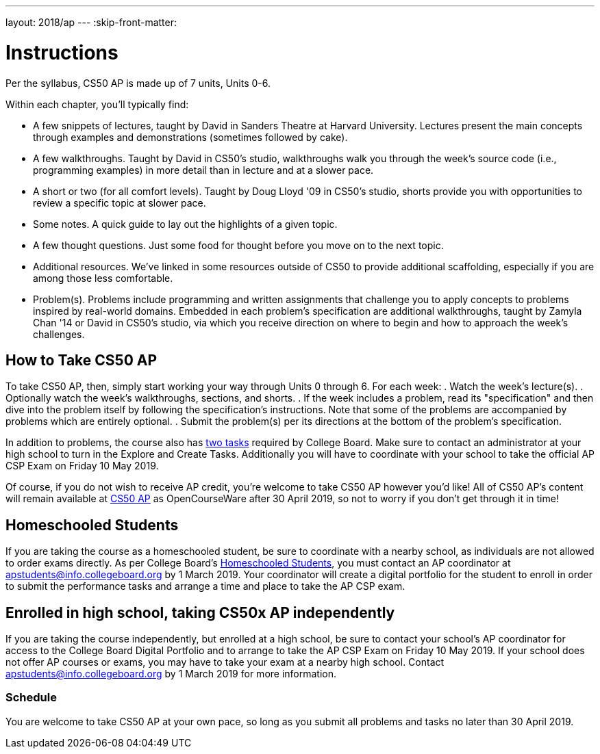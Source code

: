 ---
layout: 2018/ap
---
:skip-front-matter:

= Instructions

Per the syllabus, CS50 AP is made up of 7 units, Units 0-6.

Within each chapter, you'll typically find:

* A few snippets of lectures, taught by David in Sanders Theatre at Harvard University. Lectures present the main concepts through examples and demonstrations (sometimes followed by cake).
* A few walkthroughs. Taught by David in CS50's studio, walkthroughs walk you through the week's source code (i.e., programming examples) in more detail than in lecture and at a slower pace.
* A short or two (for all comfort levels). Taught by Doug Lloyd '09 in CS50's studio, shorts provide you with opportunities to review a specific topic at slower pace.
* Some notes. A quick guide to lay out the highlights of a given topic.
* A few thought questions. Just some food for thought before you move on to the next topic.
* Additional resources. We’ve linked in some resources outside of CS50 to provide additional scaffolding, especially if you are among those less comfortable.
* Problem(s). Problems include programming and written assignments that challenge you to apply concepts to problems inspired by real-world domains. Embedded in each problem's specification are additional walkthroughs, taught by Zamyla Chan '14 or David in CS50's studio, via which you receive direction on where to begin and how to approach the week's challenges.

== How to Take CS50 AP

To take CS50 AP, then, simply start working your way through Units 0 through 6. For each week:
. Watch the week's lecture(s).
. Optionally watch the week's walkthroughs, sections, and shorts.
. If the week includes a problem, read its "specification" and then dive into the problem itself by following the specification's instructions. Note that some of the problems are accompanied by problems which are entirely optional.
. Submit the problem(s) per its directions at the bottom of the problem's specification.

In addition to problems, the course also has https://apcentral.collegeboard.org/pdf/ap-csp-student-task-directions.pdf?course=ap-computer-science-principles[two tasks] required by College Board. Make sure to contact an administrator at your high school to turn in the Explore and Create Tasks. Additionally you will have to coordinate with your school to take the official AP CSP Exam on Friday 10 May 2019.

Of course, if you do not wish to receive AP credit, you’re welcome to take CS50 AP however you'd like! All of CS50 AP’s content will remain available at http://cs50.harvard.edu/ap[CS50 AP] as OpenCourseWare after 30 April 2019, so not to worry if you don't get through it in time!

== Homeschooled Students

If you are taking the course as a homeschooled student, be sure to coordinate with a nearby school, as individuals are not allowed to order exams directly. As per College Board's https://apcentral.collegeboard.org/ap-coordinators/exam-ordering-fees/ordering-materials/home-schooled-students[Homeschooled Students], you must contact an AP coordinator at apstudents@info.collegeboard.org by 1 March 2019. Your coordinator will create a digital portfolio for the student to enroll in order to submit the performance tasks and arrange a time and place to take the AP CSP exam.

== Enrolled in high school, taking CS50x AP independently

If you are taking the course independently, but enrolled at a high school, be sure to contact your school's AP coordinator for access to the College Board Digital Portfolio and to arrange to take the AP CSP Exam on Friday 10 May 2019. If your school does not offer AP courses or exams, you may have to take your exam at a nearby high school. Contact apstudents@info.collegeboard.org by 1 March 2019 for more information.

=== Schedule

You are welcome to take CS50 AP at your own pace, so long as you submit all problems and tasks no later than 30 April 2019.

////
=== Certificates

Students who earn a satisfactory grade (60% or higher) on every one of the problems will be eligible to receive a certificate from HarvardX as a downloadable, printable PDF. Note that a certificate is not equivalent to AP credit.
////
